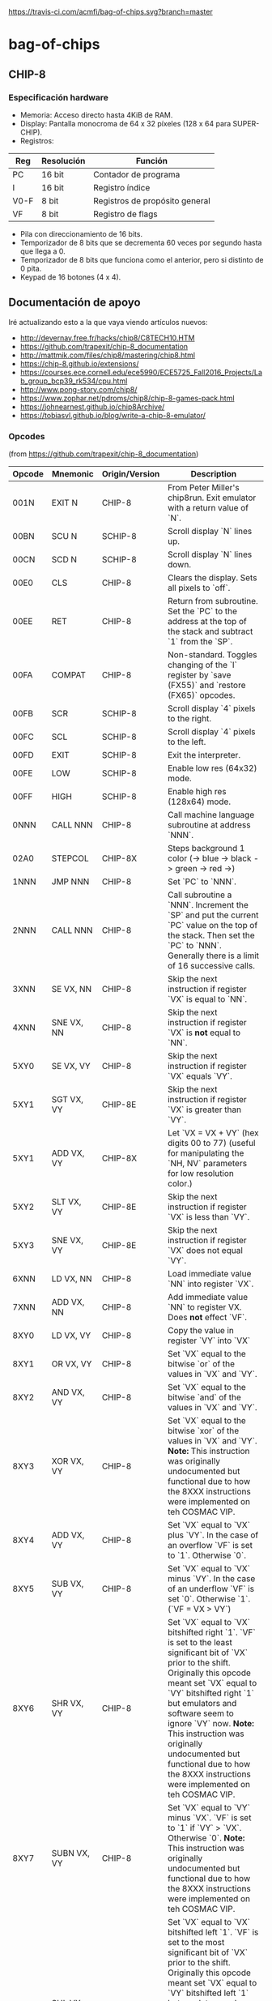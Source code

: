 [[https://travis-ci.com/acmfi/bag-of-chips.svg?branch=master]]

* bag-of-chips
** CHIP-8
*** Especificación hardware
 - Memoria: Acceso directo hasta 4KiB de RAM.
 - Display: Pantalla monocroma de 64 x 32 píxeles (128 x 64 para SUPER-CHIP).
 - Registros:

 |------+------------+--------------------------------|
 | Reg  | Resolución | Función                        |
 |------+------------+--------------------------------|
 | PC   | 16 bit     | Contador de programa           |
 |------+------------+--------------------------------|
 | I    | 16 bit     | Registro índice                |
 |------+------------+--------------------------------|
 | V0-F | 8 bit      | Registros de propósito general |
 |------+------------+--------------------------------|
 | VF   | 8 bit      | Registro de flags              |
 |------+------------+--------------------------------|

 - Pila con direccionamiento de 16 bits.
 - Temporizador de 8 bits que se decrementa 60 veces por segundo hasta que llega a 0.
 - Temporizador de 8 bits que funciona como el anterior, pero si distinto de 0 pita.
 - Keypad de 16 botones (4 x 4).


** Documentación de apoyo
Iré actualizando esto a la que vaya viendo artículos nuevos:
 - [[http://devernay.free.fr/hacks/chip8/C8TECH10.HTM]]
 - [[https://github.com/trapexit/chip-8_documentation]]
 - [[http://mattmik.com/files/chip8/mastering/chip8.html]]
 - [[https://chip-8.github.io/extensions/]]
 - [[https://courses.ece.cornell.edu/ece5990/ECE5725_Fall2016_Projects/Lab_group_bcp39_rk534/cpu.html]]
 - http://www.pong-story.com/chip8/
 - [[https://www.zophar.net/pdroms/chip8/chip-8-games-pack.html]]
 - [[https://johnearnest.github.io/chip8Archive/]]
 - [[https://tobiasvl.github.io/blog/write-a-chip-8-emulator/]]
 
*** Opcodes
(from [[https://github.com/trapexit/chip-8_documentation]])
|--------+----------------+----------------+-------------------------------------------------------------------------------------------------------------------------------------------------------------------------------------------------------------------------------------------------------------------------------------------------------------------------------------------------------------------------------------------|
| Opcode | Mnemonic       | Origin/Version | Description                                                                                                                                                                                                                                                                                                                                                                               |
|--------+----------------+----------------+-------------------------------------------------------------------------------------------------------------------------------------------------------------------------------------------------------------------------------------------------------------------------------------------------------------------------------------------------------------------------------------------|
| 001N   | EXIT N         | CHIP-8         | From Peter Miller's chip8run. Exit emulator with a return value of `N`.                                                                                                                                                                                                                                                                                                                   |
| 00BN   | SCU N          | SCHIP-8        | Scroll display `N` lines up.                                                                                                                                                                                                                                                                                                                                                              |
| 00CN   | SCD N          | SCHIP-8        | Scroll display `N` lines down.                                                                                                                                                                                                                                                                                                                                                            |
| 00E0   | CLS            | CHIP-8         | Clears the display. Sets all pixels to `off`.                                                                                                                                                                                                                                                                                                                                             |
| 00EE   | RET            | CHIP-8         | Return from subroutine. Set the `PC` to the address at the top of the stack and subtract `1` from the `SP`.                                                                                                                                                                                                                                                                               |
| 00FA   | COMPAT         | CHIP-8         | Non-standard. Toggles changing of the `I` register by `save (FX55)` and `restore (FX65)` opcodes.                                                                                                                                                                                                                                                                                         |
| 00FB   | SCR            | SCHIP-8        | Scroll display `4` pixels to the right.                                                                                                                                                                                                                                                                                                                                                   |
| 00FC   | SCL            | SCHIP-8        | Scroll display `4` pixels to the left.                                                                                                                                                                                                                                                                                                                                                    |
| 00FD   | EXIT           | SCHIP-8        | Exit the interpreter.                                                                                                                                                                                                                                                                                                                                                                     |
| 00FE   | LOW            | SCHIP-8        | Enable low res (64x32) mode.                                                                                                                                                                                                                                                                                                                                                              |
| 00FF   | HIGH           | SCHIP-8        | Enable high res (128x64) mode.                                                                                                                                                                                                                                                                                                                                                            |
| 0NNN   | CALL NNN       | CHIP-8         | Call machine language subroutine at address `NNN`.                                                                                                                                                                                                                                                                                                                                        |
| 02A0   | STEPCOL        | CHIP-8X        | Steps background 1 color (-> blue -> black -> green -> red ->)                                                                                                                                                                                                                                                                                                                            |
| 1NNN   | JMP NNN        | CHIP-8         | Set `PC` to `NNN`.                                                                                                                                                                                                                                                                                                                                                                        |
| 2NNN   | CALL NNN       | CHIP-8         | Call subroutine a `NNN`. Increment the `SP` and put the current `PC` value on the top of the stack. Then set the `PC` to `NNN`. Generally there is a limit of 16 successive calls.                                                                                                                                                                                                        |
| 3XNN   | SE VX, NN      | CHIP-8         | Skip the next instruction if register `VX` is equal to `NN`.                                                                                                                                                                                                                                                                                                                              |
| 4XNN   | SNE VX, NN     | CHIP-8         | Skip the next instruction if register `VX` is **not** equal to `NN`.                                                                                                                                                                                                                                                                                                                      |
| 5XY0   | SE VX, VY      | CHIP-8         | Skip the next instruction if register `VX` equals `VY`.                                                                                                                                                                                                                                                                                                                                   |
| 5XY1   | SGT VX, VY     | CHIP-8E        | Skip the next instruction if register `VX` is greater than `VY`.                                                                                                                                                                                                                                                                                                                          |
| 5XY1   | ADD VX, VY     | CHIP-8X        | Let `VX = VX + VY` (hex digits 00 to 77) (useful for manipulating the `NH, NV` parameters for low resolution color.)                                                                                                                                                                                                                                                                      |
| 5XY2   | SLT VX, VY     | CHIP-8E        | Skip the next instruction if register `VX` is less than `VY`.                                                                                                                                                                                                                                                                                                                             |
| 5XY3   | SNE VX, VY     | CHIP-8E        | Skip the next instruction if register `VX` does not equal `VY`.                                                                                                                                                                                                                                                                                                                           |
| 6XNN   | LD VX, NN      | CHIP-8         | Load immediate value `NN` into register `VX`.                                                                                                                                                                                                                                                                                                                                             |
| 7XNN   | ADD VX, NN     | CHIP-8         | Add immediate value `NN` to register VX. Does **not** effect `VF`.                                                                                                                                                                                                                                                                                                                        |
| 8XY0   | LD VX, VY      | CHIP-8         | Copy the value in register `VY` into `VX`                                                                                                                                                                                                                                                                                                                                                 |
| 8XY1   | OR VX, VY      | CHIP-8         | Set `VX` equal to the bitwise `or` of the values in `VX` and `VY`.                                                                                                                                                                                                                                                                                                                        |
| 8XY2   | AND VX, VY     | CHIP-8         | Set `VX` equal to the bitwise `and` of the values in `VX` and `VY`.                                                                                                                                                                                                                                                                                                                       |
| 8XY3   | XOR VX, VY     | CHIP-8         | Set `VX` equal to the bitwise `xor` of the values in `VX` and `VY`. **Note:** This instruction was originally undocumented but functional due to how the 8XXX instructions were implemented on teh COSMAC VIP.                                                                                                                                                                            |
| 8XY4   | ADD VX, VY     | CHIP-8         | Set `VX` equal to `VX` plus `VY`. In the case of an overflow `VF` is set to `1`. Otherwise `0`.                                                                                                                                                                                                                                                                                           |
| 8XY5   | SUB VX, VY     | CHIP-8         | Set `VX` equal to `VX` minus `VY`. In the case of an underflow `VF` is set `0`. Otherwise `1`. (`VF = VX > VY`)                                                                                                                                                                                                                                                                           |
| 8XY6   | SHR VX, VY     | CHIP-8         | Set `VX` equal to `VX` bitshifted right `1`. `VF` is set to the least significant bit of `VX` prior to the shift. Originally this opcode meant set `VX` equal to `VY` bitshifted right `1` but emulators and software seem to ignore `VY` now. **Note:** This instruction was originally undocumented but functional due to how the 8XXX instructions were implemented on teh COSMAC VIP. |
| 8XY7   | SUBN VX, VY    | CHIP-8         | Set `VX` equal to `VY` minus `VX`. `VF` is set to `1` if `VY` > `VX`. Otherwise `0`. **Note:** This instruction was originally undocumented but functional due to how the 8XXX instructions were implemented on teh COSMAC VIP.                                                                                                                                                           |
| 8XYE   | SHL VX, VY     | CHIP-8         | Set `VX` equal to `VX` bitshifted left `1`. `VF` is set to the most significant bit of `VX` prior to the shift. Originally this opcode meant set `VX` equal to `VY` bitshifted left `1` but emulators and software seem to ignore `VY` now. **Note:** This instruction was originally undocumented but functional due to how the 8XXX instructions were implemented on teh COSMAC VIP.    |
| 9XY0   | SNE VX, VY     | CHIP-8         | Skip the next instruction if `VX` does **not** equal `VY`.                                                                                                                                                                                                                                                                                                                                |
| 9XY1   | MUL VX, VY     | CHIP-8E        | Set `VF`, `VX` equal to `VX` multipled by `VY` where `VF` is the most significant byte of a 16bit word.                                                                                                                                                                                                                                                                                   |
| 9XY2   | DIV VX, VY     | CHIP-8E        | Set `VX` equal to `VX` divided by `VY`. `VF` is set to the remainder.                                                                                                                                                                                                                                                                                                                     |
| 9XY3   | BCD VX, VY     | CHIP-8E        | Let `VX`, `VY` be treated as a 16bit word with `VX` the most significant part. Convert that word to BCD and store the 5 digits at memory location `I` through `I+4`. `I` does not change.                                                                                                                                                                                                 |
| ANNN   | LD I, NNN      | CHIP-8         | Set `I` equal to `NNN`.                                                                                                                                                                                                                                                                                                                                                                   |
| BNNN   | JMP V0, NNN    | CHIP-8         | Set the `PC` to `NNN` plus the value in `V0`.                                                                                                                                                                                                                                                                                                                                             |
| B0NN   | OUT NN         | CHIP-8I        | Output `NN` to port.                                                                                                                                                                                                                                                                                                                                                                      |
| B1X0   | OUT VX         | CHIP-8I        | Output contents of `VX` to port.                                                                                                                                                                                                                                                                                                                                                          |
| B1X1   | IN VX          | CHIP-8I        | Read input from port and palce in `VX`.                                                                                                                                                                                                                                                                                                                                                   |
| BXY0   | COL VX, VY     | CHIP-8X        | Set `VY` color @ `VX(NH)`, `VX+1(NV)` (provides low resolution color 8x8.)                                                                                                                                                                                                                                                                                                                |
| BXYN   | COL VX, VY, N  | CHIP-8X        | `N != 0`, set `VY` color @ `VX`, `VX+1` byte `N` bytes vertically (provides high resolution 8x32.)                                                                                                                                                                                                                                                                                        |
| CXNN   | RND VX, NN     | CHIP-8         | Set `VX` equal to a random number ranging from `0` to `255` which is logically `and`ed with `NN`.                                                                                                                                                                                                                                                                                         |
| DXY0   | DRW VX, VX, 0  | SCHIP-8        | When in high res mode show a `16x16` sprite at `(VX, VY)`.                                                                                                                                                                                                                                                                                                                                |
| DXYN   | DRW VX, VY, N  | CHIP-8         | Display `N`-byte sprite starting at memory location `I` at `(VX, VY)`. Each set bit of `xor`ed with what's already drawn. `VF` is set to `1` if a collision occurs. `0` otherwise.                                                                                                                                                                                                        |
| EX9E   | SKP VX         | CHIP-8         | Skip the following instruction if the key represented by the value in `VX` is pressed.                                                                                                                                                                                                                                                                                                    |
| EXA1   | SKNP VX        | CHIP-8         | Skip the following instruction if the key represented by the value in `VX` is **not** pressed.                                                                                                                                                                                                                                                                                            |
| EXF2   | SKP2 VX        | CHIP-8X        | Skip the following instruction if the key represented by the value in `VX` is pressed on hex keyboard 2.                                                                                                                                                                                                                                                                                  |
| EXF5   | SKNP2 VX       | CHIP-8X        | Skip the following instruction the the key represented by the value in `VX` is **not** pressed on hex keyboard 2.                                                                                                                                                                                                                                                                         |
| FX07   | LD VX, DT      | CHIP-8         | Set `VX` equal to the `delay timer`.                                                                                                                                                                                                                                                                                                                                                      |
| FX0A   | LD VX, KEY     | CHIP-8         | Wait for a key press and store the value of the key into `VX`.                                                                                                                                                                                                                                                                                                                            |
| FX15   | LD DT, VX      | CHIP-8         | Set the delay timer `DT` to `VX`.                                                                                                                                                                                                                                                                                                                                                         |
| FX18   | LD ST, VX      | CHIP-8         | Set the sound timer `ST` to `VX`.                                                                                                                                                                                                                                                                                                                                                         |
| FX1E   | ADD I, VX      | CHIP-8         | Add `VX` to `I`. `VF` is set to `1` if `I > 0x0FFF`. Otherwise set to `0`.                                                                                                                                                                                                                                                                                                                |
| FX29   | LD I, FONT(VX) | CHIP-8         | Set `I` to the address of the CHIP-8 8x5 font sprite representing the value in `VX`.                                                                                                                                                                                                                                                                                                      |
| FX30   | LD I, FONT(VX) | SCHIP-8        | Set `I` to the address of the SCHIP-8 16x10 font sprite representing the value in `VX`.                                                                                                                                                                                                                                                                                                   |
| FX33   | BCD VX         | CHIP-8         | Convert that word to BCD and store the 3 digits at memory location `I` through `I+2`. `I` does not change.                                                                                                                                                                                                                                                                                |
| FX55   | LD [I], VX     | CHIP-8         | Store registers `V0` through `VX` in memory starting at location `I`. `I` does not change. '                                                                                                                                                                                                                                                                                              |
| FX65   | LD VX, [I]     | CHIP-8         | Copy values from memory location `I` through `I + X` into registers `V0` through `VX`. `I` does not change.                                                                                                                                                                                                                                                                               |
| FX75   | DISP VX        | CHIP-8E        | Display the value of `VX` on the COSMAC Elf hex display.                                                                                                                                                                                                                                                                                                                                  |
| FX75   | LD R, VX       | SCHIP-8        | Store `V0` through `VX` to HP-48 RPL user flags (X <= 7).                                                                                                                                                                                                                                                                                                                                 |
| FX85   | LD VX, R       | SCHIP-8        | Read `V0` through `VX` to HP-48 RPL user flags (X <= 7)                                                                                                                                                                                                                                                                                                                                   |
| FX94   | LD I, VX       | CHIP-8E        | Load `I` with the address of the font sprite of the `ASCII` value found in `VX`.                                                                                                                                                                                                                                                                                                          |
| FXFB   | IN VX          | CHIP-8X        | Copy contents from `input port` to `VX`. (Waits for EF4=1)                                                                                                                                                                                                                                                                                                                                |
| FXF8   | OUT VX         | CHIP-8X        | Output contents of `VX` to `output port`. Used to program simple sound.                                                                                                                                                                                                                                                                                                                   |
|--------+----------------+----------------+-------------------------------------------------------------------------------------------------------------------------------------------------------------------------------------------------------------------------------------------------------------------------------------------------------------------------------------------------------------------------------------------|
